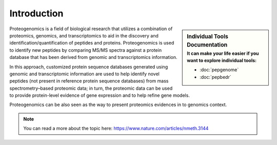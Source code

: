 Introduction
============

.. sidebar:: Individual Tools Documentation
   :subtitle: **It can make your life easier** if you want to explore individual tools:

   - :doc:`pepgenome`
   - :doc:`pepbedr`

Proteogenomics is a field of biological research that utilizes a combination of proteomics, genomics, and transcriptomics to aid in the discovery and identification/quantification of peptides and proteins. Proteogenomics is used to identify new peptides by comparing MS/MS spectra against a protein database that has been derived from genomic and transcriptomics information.

.. image:: images/pg.jpg
   :width: 350


In this approach, customized protein sequence databases generated using genomic and transcriptomic information are used to help identify novel peptides (not present in reference protein sequence databases) from mass spectrometry–based proteomic data; in turn, the proteomic data can be used to provide protein-level evidence of gene expression and to help refine gene models.

Proteogenomics can be also seen as the way to present proteomics evidences in to genomics context.

.. note:: You can read a more about the topic here: https://www.nature.com/articles/nmeth.3144

